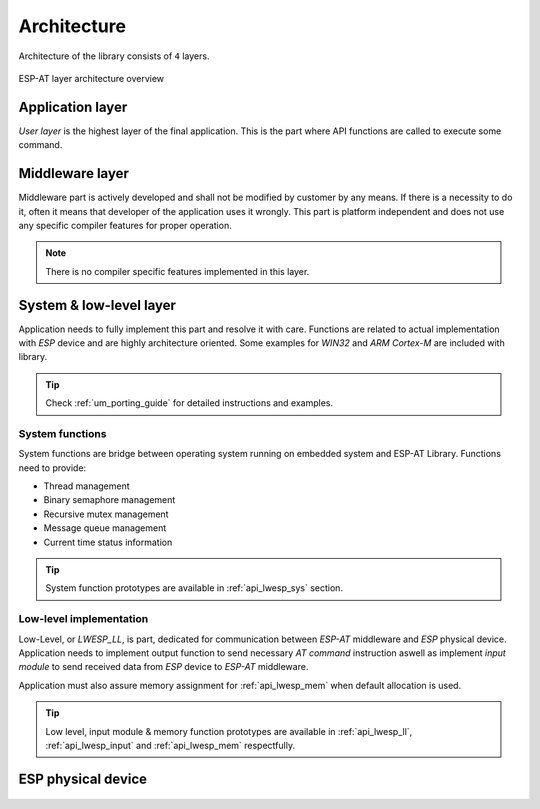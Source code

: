 .. _um_arch:

Architecture
============

Architecture of the library consists of ``4`` layers.

.. figure:: ../static/images/system_structure.svg
	:align: center
	:alt: ESP-AT layer architecture overview

	ESP-AT layer architecture overview

Application layer
^^^^^^^^^^^^^^^^^

*User layer* is the highest layer of the final application.
This is the part where API functions are called to execute some command.

Middleware layer
^^^^^^^^^^^^^^^^

Middleware part is actively developed and shall not be modified by customer by any means.
If there is a necessity to do it, often it means that developer of the application uses it wrongly.
This part is platform independent and does not use any specific compiler features for proper operation.

.. note::
	There is no compiler specific features implemented in this layer.

System & low-level layer
^^^^^^^^^^^^^^^^^^^^^^^^

Application needs to fully implement this part and resolve it with care.
Functions are related to actual implementation with *ESP* device and are highly
architecture oriented. Some examples for `WIN32` and `ARM Cortex-M` are included with library.

.. tip::
	Check :ref:`um_porting_guide` for detailed instructions and examples.

System functions
****************

System functions are bridge between operating system running on embedded system and ESP-AT Library.
Functions need to provide:

* Thread management
* Binary semaphore management
* Recursive mutex management
* Message queue management
* Current time status information

.. tip::
	System function prototypes are available in :ref:`api_lwesp_sys` section.

Low-level implementation
************************

Low-Level, or *LWESP_LL*, is part, dedicated for communication between *ESP-AT* middleware and *ESP* physical device.
Application needs to implement output function to send necessary *AT command* instruction aswell as implement
*input module* to send received data from *ESP* device to *ESP-AT* middleware.

Application must also assure memory assignment for :ref:`api_lwesp_mem` when default allocation is used.

.. tip::
	Low level, input module & memory function prototypes are available in
	:ref:`api_lwesp_ll`, :ref:`api_lwesp_input` and :ref:`api_lwesp_mem` respectfully.

ESP physical device
^^^^^^^^^^^^^^^^^^^

 .. toctree::
    :maxdepth: 2